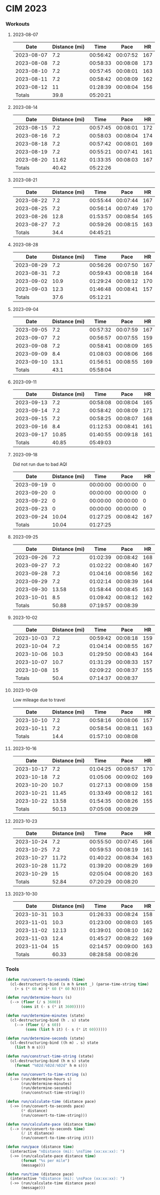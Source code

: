 
* CIM 2023
*** Workouts
***** 2023-08-07
      |       Date | Distance (mi) |     Time |     Pace |  HR |
      |------------+---------------+----------+----------+-----|
      | 2023-08-07 |           7.2 | 00:56:42 | 00:07:52 | 167 |
      | 2023-08-08 |           7.2 | 00:58:33 | 00:08:08 | 173 |
      | 2023-08-10 |           7.2 | 00:57:45 | 00:08:01 | 163 |
      | 2023-08-11 |           7.2 | 00:58:42 | 00:08:09 | 162 |
      | 2023-08-12 |            11 | 01:28:39 | 00:08:04 | 156 |
      |------------+---------------+----------+----------+-----|
      |     Totals |          39.8 | 05:20:21 |          |     |
      |------------+---------------+----------+----------+-----|
      #+TBLFM: @>$2=vsum(@2$2..@II$2)::@>$3=vsum(@2$3..@II$3);T::@2$4..@II$4=$3/$2;TEN
***** 2023-08-14
        |       Date | Distance (mi) |     Time |     Pace |  HR |
        |------------+---------------+----------+----------+-----|
        | 2023-08-15 |           7.2 | 00:57:45 | 00:08:01 | 172 |
        | 2023-08-16 |           7.2 | 00:58:03 | 00:08:04 | 174 |
        | 2023-08-18 |           7.2 | 00:57:42 | 00:08:01 | 169 |
        | 2023-08-19 |           7.2 | 00:55:21 | 00:07:41 | 161 |
        | 2023-08-20 |         11.62 | 01:33:35 | 00:08:03 | 167 |
        |------------+---------------+----------+----------+-----|
        |     Totals |         40.42 | 05:22:26 |          |     |
        |------------+---------------+----------+----------+-----|
        #+TBLFM: @>$3=vsum(@2$3..@II$3);T::@>$2=vsum(@2$2..@II$2)::@2$4..@II$4=$3/$2;TEN
***** 2023-08-21
        |       Date | Distance (mi) |     Time |     Pace |  HR |
        |------------+---------------+----------+----------+-----|
        | 2023-08-22 |           7.2 | 00:55:44 | 00:07:44 | 167 |
        | 2023-08-25 |           7.2 | 00:56:14 | 00:07:49 | 170 |
        | 2023-08-26 |          12.8 | 01:53:57 | 00:08:54 | 165 |
        | 2023-08-27 |           7.2 | 00:59:26 | 00:08:15 | 163 |
        |------------+---------------+----------+----------+-----|
        |     Totals |          34.4 | 04:45:21 |          |     |
        |------------+---------------+----------+----------+-----|
        #+TBLFM: @>$3=vsum(@2$3..@II$3);T::@>$2=vsum(@2$2..@II$2)::@2$4..@II$4=$3/$2;TEN
***** 2023-08-28
        |       Date | Distance (mi) |     Time |     Pace |  HR |
        |------------+---------------+----------+----------+-----|
        | 2023-08-29 |           7.2 | 00:56:26 | 00:07:50 | 167 |
        | 2023-08-31 |           7.2 | 00:59:43 | 00:08:18 | 164 |
        | 2023-09-02 |          10.9 | 01:29:24 | 00:08:12 | 170 |
        | 2023-09-03 |          12.3 | 01:46:48 | 00:08:41 | 157 |
        |------------+---------------+----------+----------+-----|
        |     Totals |          37.6 | 05:12:21 |          |     |
        |------------+---------------+----------+----------+-----|
        #+TBLFM: @>$3=vsum(@2$3..@II$3);T::@>$2=vsum(@2$2..@II$2)::@2$4..@II$4=$3/$2;TEN
***** 2023-09-04
        |       Date | Distance (mi) |     Time |     Pace |  HR |
        |------------+---------------+----------+----------+-----|
        | 2023-09-05 |           7.2 | 00:57:32 | 00:07:59 | 167 |
        | 2023-09-07 |           7.2 | 00:56:57 | 00:07:55 | 159 |
        | 2023-09-08 |           7.2 | 00:58:41 | 00:08:09 | 165 |
        | 2023-09-09 |           8.4 | 01:08:03 | 00:08:06 | 166 |
        | 2023-09-10 |          13.1 | 01:56:51 | 00:08:55 | 169 |
        |------------+---------------+----------+----------+-----|
        |     Totals |          43.1 | 05:58:04 |          |     |
        |------------+---------------+----------+----------+-----|
        #+TBLFM: @>$3=vsum(@2$3..@II$3);T::@>$2=vsum(@2$2..@II$2)::@2$4..@II$4=$3/$2;TEN
***** 2023-09-11
        |       Date | Distance (mi) |     Time |     Pace |  HR |
        |------------+---------------+----------+----------+-----|
        | 2023-09-13 |           7.2 | 00:58:08 | 00:08:04 | 165 |
        | 2023-09-14 |           7.2 | 00:58:42 | 00:08:09 | 171 |
        | 2023-09-15 |           7.2 | 00:58:25 | 00:08:07 | 168 |
        | 2023-09-16 |           8.4 | 01:12:53 | 00:08:41 | 161 |
        | 2023-09-17 |         10.85 | 01:40:55 | 00:09:18 | 161 |
        |------------+---------------+----------+----------+-----|
        |     Totals |         40.85 | 05:49:03 |          |     |
        |------------+---------------+----------+----------+-----|
        #+TBLFM: @>$3=vsum(@2$3..@II$3);T::@>$2=vsum(@2$2..@II$2)::@2$4..@II$4=$3/$2;TEN
***** 2023-09-18
      Did not run due to bad AQI
      |       Date | Distance (mi) |     Time |     Pace |  HR |
      |------------+---------------+----------+----------+-----|
      | 2023-09-19 |             0 | 00:00:00 | 00:00:00 |   0 |
      | 2023-09-20 |             0 | 00:00:00 | 00:00:00 |   0 |
      | 2023-09-22 |             0 | 00:00:00 | 00:00:00 |   0 |
      | 2023-09-23 |             0 | 00:00:00 | 00:00:00 |   0 |
      | 2023-09-24 |         10.04 | 01:27:25 | 00:08:42 | 167 |
      |------------+---------------+----------+----------+-----|
      |     Totals |         10.04 | 01:27:25 |          |     |
      |------------+---------------+----------+----------+-----|
      #+TBLFM: @>$3=vsum(@2$3..@II$3);T::@>$2=vsum(@2$2..@II$2)::@2$4..@II$4=$3/$2;TEN
***** 2023-09-25
      |       Date | Distance (mi) |     Time |     Pace |  HR |
      |------------+---------------+----------+----------+-----|
      | 2023-09-26 |           7.2 | 01:02:39 | 00:08:42 | 168 |
      | 2023-09-27 |           7.2 | 01:02:22 | 00:08:40 | 167 |
      | 2023-09-28 |           7.2 | 01:04:16 | 00:08:56 | 162 |
      | 2023-09-29 |           7.2 | 01:02:14 | 00:08:39 | 164 |
      | 2023-09-30 |         13.58 | 01:58:44 | 00:08:45 | 163 |
      | 2023-10-01 |           8.5 | 01:09:42 | 00:08:12 | 162 |
      |------------+---------------+----------+----------+-----|
      |     Totals |         50.88 | 07:19:57 | 00:08:39 |     |
      |------------+---------------+----------+----------+-----|
      #+TBLFM: @>$4=@>$3/@>$2;TEN::@>$3=vsum(@2$3..@II$3);T::@>$2=vsum(@2$2..@II$2)::@2$4..@II$4=$3/$2;TEN
***** 2023-10-02
      |       Date | Distance (mi) |     Time |     Pace |  HR |
      |------------+---------------+----------+----------+-----|
      | 2023-10-03 |           7.2 | 00:59:42 | 00:08:18 | 159 |
      | 2023-10-04 |           7.2 | 01:04:14 | 00:08:55 | 167 |
      | 2023-10-06 |          10.3 | 01:29:50 | 00:08:43 | 164 |
      | 2023-10-07 |          10.7 | 01:31:29 | 00:08:33 | 157 |
      | 2023-10-08 |            15 | 02:09:22 | 00:08:37 | 155 |
      |------------+---------------+----------+----------+-----|
      |     Totals |          50.4 | 07:14:37 | 00:08:37 |     |
      |------------+---------------+----------+----------+-----|
      #+TBLFM: @>$2=vsum(@2$2..@II$2)::@>$3=vsum(@2$3..@II$3);T::@>$4=@>$3/@>$2;TEN::@2$4..@II$4=$3/$2;TEN
***** 2023-10-09
      Low mileage due to travel
      |       Date | Distance (mi) |     Time |     Pace |  HR |
      |------------+---------------+----------+----------+-----|
      | 2023-10-10 |           7.2 | 00:58:16 | 00:08:06 | 157 |
      | 2023-10-11 |           7.2 | 00:58:54 | 00:08:11 | 163 |
      |------------+---------------+----------+----------+-----|
      |     Totals |          14.4 | 01:57:10 | 00:08:08 |     |
      |------------+---------------+----------+----------+-----|
      #+TBLFM: @>$2=vsum(@2$2..@II$2)::@>$3=vsum(@2$3..@II$3);T::@>$4=@>$3/@>$2;TEN::@2$4..@II$4=$3/$2;TEN
***** 2023-10-16
      |       Date | Distance (mi) |     Time |     Pace |  HR |
      |------------+---------------+----------+----------+-----|
      | 2023-10-17 |           7.2 | 01:04:25 | 00:08:57 | 170 |
      | 2023-10-18 |           7.2 | 01:05:06 | 00:09:02 | 169 |
      | 2023-10-20 |          10.7 | 01:27:13 | 00:08:09 | 158 |
      | 2023-10-21 |         11.45 | 01:33:49 | 00:08:12 | 161 |
      | 2023-10-22 |         13.58 | 01:54:35 | 00:08:26 | 155 |
      |------------+---------------+----------+----------+-----|
      |     Totals |         50.13 | 07:05:08 | 00:08:29 |     |
      |------------+---------------+----------+----------+-----|
      #+TBLFM: @>$2=vsum(@2$2..@II$2)::@>$3=vsum(@2$3..@II$3);T::@>$4=@>$3/@>$2;TEN::@2$4..@II$4=$3/$2;TE
***** 2023-10-23
      |       Date | Distance (mi) |     Time |     Pace |  HR |
      |------------+---------------+----------+----------+-----|
      | 2023-10-24 |           7.2 | 00:55:50 | 00:07:45 | 166 |
      | 2023-10-25 |           7.2 | 00:59:53 | 00:08:19 | 161 |
      | 2023-10-27 |         11.72 | 01:40:22 | 00:08:34 | 163 |
      | 2023-10-28 |         11.72 | 01:39:20 | 00:08:29 | 169 |
      | 2023-10-29 |            15 | 02:05:04 | 00:08:20 | 163 |
      |------------+---------------+----------+----------+-----|
      |     Totals |         52.84 | 07:20:29 | 00:08:20 |     |
      |------------+---------------+----------+----------+-----|
      #+TBLFM: @>$2=vsum(@2$2..@II$2)::@>$3=vsum(@2$3..@II$3);T::@>$4=@>$3/@>$2;TEN::@2$4..@II$4=$3/$2;TE
***** 2023-10-30
      |       Date | Distance (mi) |     Time |     Pace |  HR |
      |------------+---------------+----------+----------+-----|
      | 2023-10-31 |          10.3 | 01:26:33 | 00:08:24 | 158 |
      | 2023-11-01 |          10.3 | 01:23:00 | 00:08:03 | 165 |
      | 2023-11-02 |         12.13 | 01:39:01 | 00:08:10 | 162 |
      | 2023-11-03 |          12.4 | 01:45:27 | 00:08:22 | 169 |
      | 2023-11-04 |            15 | 02:14:57 | 00:09:00 | 163 |
      |------------+---------------+----------+----------+-----|
      |     Totals |         60.33 | 08:28:58 | 00:08:26 |     |
      |------------+---------------+----------+----------+-----|
      #+TBLFM: @>$2=vsum(@2$2..@II$2)::@>$3=vsum(@2$3..@II$3);T::@>$4=@>$3/@>$2;TEN::@2$4..@II$4=$3/$2;TE 
*** Tools
    #+begin_src emacs-lisp
      (defun run/convert-to-seconds (time)
        (cl-destructuring-bind (s m h &rest _) (parse-time-string time)
          (+ s (* 60 m) (* 60 (* 60 h)))))

      (defun run/determine-hours (s)
        (--> (floor (/ s 3600))
             (cons it (- s (* it 3600)))))

      (defun run/determine-minutes (state)
        (cl-destructuring-bind (h . s) state
          (--> (floor (/ s 60))
               (cons (list h it) (- s (* it 60))))))

      (defun run/determine-seconds (state)
        (cl-destructuring-bind ((h m) . s) state
          (list h m s)))

      (defun run/construct-time-string (state)
        (cl-destructuring-bind (h m s) state
          (format "%02d:%02d:%02d" h m s)))

      (defun run/convert-to-time-string (s)
        (->> (run/determine-hours s)
             (run/determine-minutes)
             (run/determine-seconds)
             (run/construct-time-string)))

      (defun run/calculate-time (distance pace)
        (->> (run/convert-to-seconds pace)
             (* distance)
             (run/convert-to-time-string)))

      (defun run/calculate-pace (distance time)
        (--> (run/convert-to-seconds time)
             (/ it distance)
             (run/convert-to-time-string it)))

      (defun run/pace (distance time)
        (interactive "nDistance (mi): \nsTime (xx:xx:xx): ")
        (->> (run/calculate-pace distance time)
             (format "%s per mile")
             (message)))

      (defun run/time (distance pace)
        (interactive "nDistance (mi): \nsPace (xx:xx:xx): ")
        (->> (run/calculate-time distance pace)
             (message)))
    #+end_src
